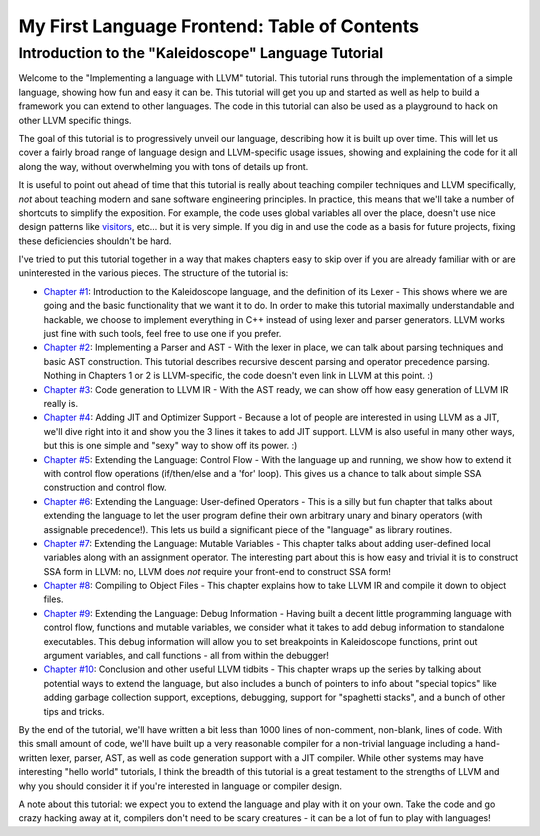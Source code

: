 =============================================
My First Language Frontend: Table of Contents
=============================================

Introduction to the "Kaleidoscope" Language Tutorial
====================================================

Welcome to the "Implementing a language with LLVM" tutorial. This
tutorial runs through the implementation of a simple language, showing
how fun and easy it can be. This tutorial will get you up and started as
well as help to build a framework you can extend to other languages. The
code in this tutorial can also be used as a playground to hack on other
LLVM specific things.

The goal of this tutorial is to progressively unveil our language,
describing how it is built up over time. This will let us cover a fairly
broad range of language design and LLVM-specific usage issues, showing
and explaining the code for it all along the way, without overwhelming
you with tons of details up front.

It is useful to point out ahead of time that this tutorial is really
about teaching compiler techniques and LLVM specifically, *not* about
teaching modern and sane software engineering principles. In practice,
this means that we'll take a number of shortcuts to simplify the
exposition. For example, the code uses global variables
all over the place, doesn't use nice design patterns like
`visitors <http://en.wikipedia.org/wiki/Visitor_pattern>`_, etc... but
it is very simple. If you dig in and use the code as a basis for future
projects, fixing these deficiencies shouldn't be hard.

I've tried to put this tutorial together in a way that makes chapters
easy to skip over if you are already familiar with or are uninterested
in the various pieces. The structure of the tutorial is:

-  `Chapter #1 <#language>`_: Introduction to the Kaleidoscope
   language, and the definition of its Lexer - This shows where we are
   going and the basic functionality that we want it to do. In order to
   make this tutorial maximally understandable and hackable, we choose
   to implement everything in C++ instead of using lexer and parser
   generators. LLVM works just fine with such tools, feel free
   to use one if you prefer.
-  `Chapter #2 <LangImpl02.html>`_: Implementing a Parser and AST -
   With the lexer in place, we can talk about parsing techniques and
   basic AST construction. This tutorial describes recursive descent
   parsing and operator precedence parsing. Nothing in Chapters 1 or 2
   is LLVM-specific, the code doesn't even link in LLVM at this point.
   :)
-  `Chapter #3 <LangImpl03.html>`_: Code generation to LLVM IR - With
   the AST ready, we can show off how easy generation of LLVM IR really
   is.
-  `Chapter #4 <LangImpl04.html>`_: Adding JIT and Optimizer Support
   - Because a lot of people are interested in using LLVM as a JIT,
   we'll dive right into it and show you the 3 lines it takes to add JIT
   support. LLVM is also useful in many other ways, but this is one
   simple and "sexy" way to show off its power. :)
-  `Chapter #5 <LangImpl05.html>`_: Extending the Language: Control
   Flow - With the language up and running, we show how to extend it
   with control flow operations (if/then/else and a 'for' loop). This
   gives us a chance to talk about simple SSA construction and control
   flow.
-  `Chapter #6 <LangImpl06.html>`_: Extending the Language:
   User-defined Operators - This is a silly but fun chapter that talks
   about extending the language to let the user program define their own
   arbitrary unary and binary operators (with assignable precedence!).
   This lets us build a significant piece of the "language" as library
   routines.
-  `Chapter #7 <LangImpl07.html>`_: Extending the Language: Mutable
   Variables - This chapter talks about adding user-defined local
   variables along with an assignment operator. The interesting part
   about this is how easy and trivial it is to construct SSA form in
   LLVM: no, LLVM does *not* require your front-end to construct SSA
   form!
-  `Chapter #8 <LangImpl08.html>`_: Compiling to Object Files - This
   chapter explains how to take LLVM IR and compile it down to object
   files.
-  `Chapter #9 <LangImpl09.html>`_: Extending the Language: Debug
   Information - Having built a decent little programming language with
   control flow, functions and mutable variables, we consider what it
   takes to add debug information to standalone executables. This debug
   information will allow you to set breakpoints in Kaleidoscope
   functions, print out argument variables, and call functions - all
   from within the debugger!
-  `Chapter #10 <LangImpl10.html>`_: Conclusion and other useful LLVM
   tidbits - This chapter wraps up the series by talking about
   potential ways to extend the language, but also includes a bunch of
   pointers to info about "special topics" like adding garbage
   collection support, exceptions, debugging, support for "spaghetti
   stacks", and a bunch of other tips and tricks.

By the end of the tutorial, we'll have written a bit less than 1000 lines
of non-comment, non-blank, lines of code. With this small amount of
code, we'll have built up a very reasonable compiler for a non-trivial
language including a hand-written lexer, parser, AST, as well as code
generation support with a JIT compiler. While other systems may have
interesting "hello world" tutorials, I think the breadth of this
tutorial is a great testament to the strengths of LLVM and why you
should consider it if you're interested in language or compiler design.

A note about this tutorial: we expect you to extend the language and
play with it on your own. Take the code and go crazy hacking away at it,
compilers don't need to be scary creatures - it can be a lot of fun to
play with languages!


